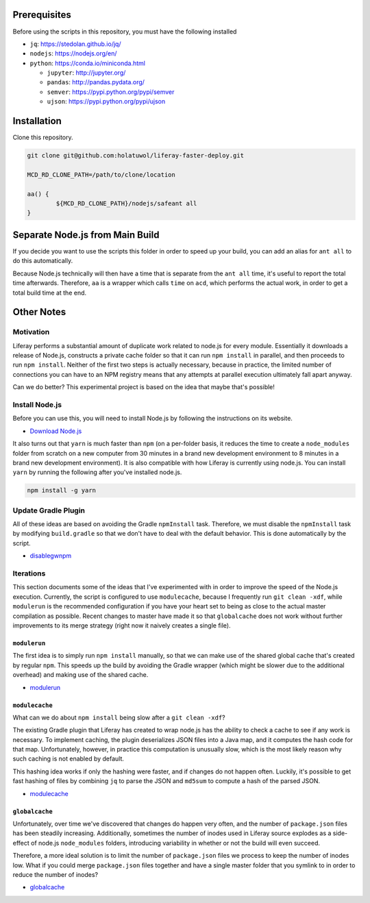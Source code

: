 Prerequisites
=============

Before using the scripts in this repository, you must have the following installed

* ``jq``: https://stedolan.github.io/jq/
* ``nodejs``: https://nodejs.org/en/
* ``python``: https://conda.io/miniconda.html

  * ``jupyter``: http://jupyter.org/
  * ``pandas``: http://pandas.pydata.org/
  * ``semver``: https://pypi.python.org/pypi/semver
  * ``ujson``: https://pypi.python.org/pypi/ujson

Installation
============

Clone this repository.

.. code-block:: bash

	git clone git@github.com:holatuwol/liferay-faster-deploy.git

	MCD_RD_CLONE_PATH=/path/to/clone/location

	aa() {
		${MCD_RD_CLONE_PATH}/nodejs/safeant all
	}

Separate Node.js from Main Build
================================

If you decide you want to use the scripts this folder in order to speed up your build, you can add an alias for ``ant all`` to do this automatically.

Because Node.js technically will then have a time that is separate from the ``ant all`` time, it's useful to report the total time afterwards. Therefore, ``aa`` is a wrapper which calls ``time`` on ``acd``, which performs the actual work, in order to get a total build time at the end.

Other Notes
===========

Motivation
----------

Liferay performs a substantial amount of duplicate work related to node.js for every module. Essentially it downloads a release of Node.js, constructs a private cache folder so that it can run ``npm install`` in parallel, and then proceeds to run ``npm install``. Neither of the first two steps is actually necessary, because in practice, the limited number of connections you can have to an NPM registry means that any attempts at parallel execution ultimately fall apart anyway.

Can we do better? This experimental project is based on the idea that maybe that's possible!

Install Node.js
---------------

Before you can use this, you will need to install Node.js by following the instructions on its website.

* `Download Node.js <https://nodejs.org/en/download/>`__

It also turns out that ``yarn`` is much faster than ``npm`` (on a per-folder basis, it reduces the time to create a ``node_modules`` folder from scratch on a new computer from 30 minutes in a brand new development environment to 8 minutes in a brand new development environment). It is also compatible with how Liferay is currently using node.js. You can install ``yarn`` by running the following after you've installed node.js.

.. code-block:: bash

	npm install -g yarn

Update Gradle Plugin
--------------------

All of these ideas are based on avoiding the Gradle ``npmInstall`` task. Therefore, we must disable the ``npmInstall`` task by modifying ``build.gradle`` so that we don't have to deal with the default behavior. This is done automatically by the script.

* `disablegwnpm <disablegwnpm>`__

Iterations
----------

This section documents some of the ideas that I've experimented with in order to improve the speed of the Node.js execution. Currently, the script is configured to use ``modulecache``, because I frequently run ``git clean -xdf``, while ``modulerun`` is the recommended configuration if you have your heart set to being as close to the actual master compilation as possible. Recent changes to master have made it so that ``globalcache`` does not work without further improvements to its merge strategy (right now it naively creates a single file).

``modulerun``
~~~~~~~~~~~~~

The first idea is to simply run ``npm install`` manually, so that we can make use of the shared global cache that's created by regular ``npm``. This speeds up the build by avoiding the Gradle wrapper (which might be slower due to the additional overhead) and making use of the shared cache.

* `modulerun <modulerun>`__

``modulecache``
~~~~~~~~~~~~~~~

What can we do about ``npm install`` being slow after a ``git clean -xdf``?

The existing Gradle plugin that Liferay has created to wrap node.js has the ability to check a cache to see if any work is necessary. To implement caching, the plugin deserializes JSON files into a Java map, and it computes the hash code for that map. Unfortunately, however, in practice this computation is unusually slow, which is the most likely reason why such caching is not enabled by default.

This hashing idea works if only the hashing were faster, and if changes do not happen often. Luckily, it's possible to get fast hashing of files by combining ``jq`` to parse the JSON and ``md5sum`` to compute a hash of the parsed JSON.

* `modulecache <modulecache>`__

``globalcache``
~~~~~~~~~~~~~~~

Unfortunately, over time we've discovered that changes do happen very often, and the number of ``package.json`` files has been steadily increasing. Additionally, sometimes the number of inodes used in Liferay source explodes as a side-effect of node.js ``node_modules`` folders, introducing variability in whether or not the build will even succeed.

Therefore, a more ideal solution is to limit the number of ``package.json`` files we process to keep the number of inodes low. What if you could merge ``package.json`` files together and have a single master folder that you symlink to in order to reduce the number of inodes?

* `globalcache <globalcache>`__
